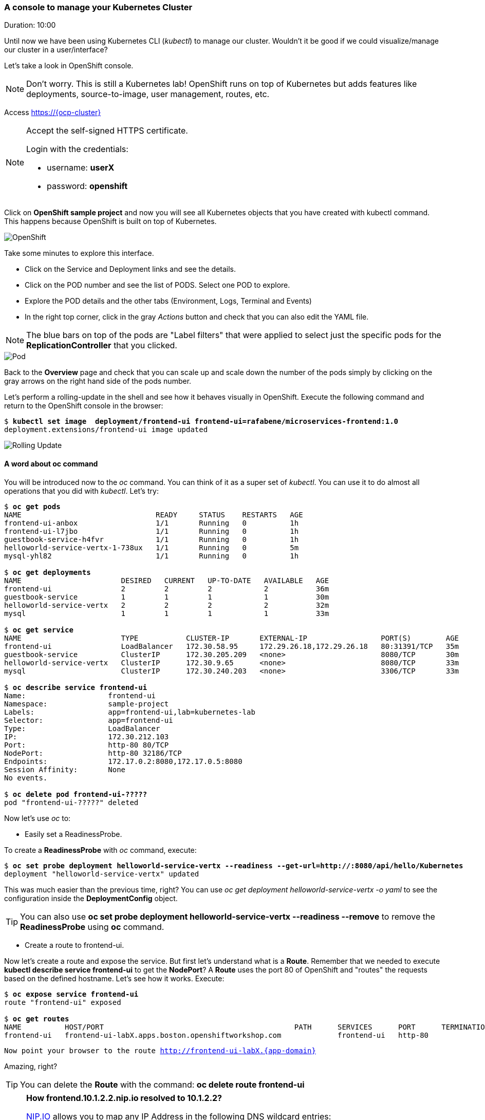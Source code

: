 // JBoss, Home of Professional Open Source
// Copyright 2016, Red Hat, Inc. and/or its affiliates, and individual
// contributors by the @authors tag. See the copyright.txt in the
// distribution for a full listing of individual contributors.
//
// Licensed under the Apache License, Version 2.0 (the "License");
// you may not use this file except in compliance with the License.
// You may obtain a copy of the License at
// http://www.apache.org/licenses/LICENSE-2.0
// Unless required by applicable law or agreed to in writing, software
// distributed under the License is distributed on an "AS IS" BASIS,
// WITHOUT WARRANTIES OR CONDITIONS OF ANY KIND, either express or implied.
// See the License for the specific language governing permissions and
// limitations under the License.

### A console to manage your Kubernetes Cluster
Duration: 10:00

Until now we have been using Kubernetes CLI (_kubectl_) to manage our cluster. Wouldn't it be good if we could visualize/manage our cluster in a user/interface?

Let's take a look in OpenShift console.

NOTE: Don't worry. This is still a Kubernetes lab! OpenShift runs on top of Kubernetes but adds features like deployments, source-to-image, user management, routes, etc.

Access https://{ocp-cluster}

[NOTE]
====
Accept the self-signed HTTPS certificate. 

Login with the credentials:

- username: *userX*
- password: *openshift*
====

Click on *OpenShift sample project* and now you will see all Kubernetes objects that you have created with kubectl command. This happens because OpenShift is built on top of Kubernetes.

image::images/openshift.png[OpenShift,float="center",align="center"]

Take some minutes to explore this interface.

- Click on the Service and Deployment links and see the details.
- Click on the POD number and see the list of PODS. Select one POD to explore.
- Explore the POD details and the other tabs (Environment, Logs, Terminal and Events)
- In the right top corner, click in the gray _Actions_ button and check that you can also edit the YAML file.

NOTE: The blue bars on top of the pods are "Label filters" that were applied to select just the specific pods for the *ReplicationController* that you clicked.

image::images/pod.png[Pod,float="center",align="center"]


Back to the *Overview* page and check that you can scale up and scale down the number of the pods simply by clicking on the gray arrows on the right hand side of the pods number.

Let's perform a rolling-update in the shell and see how it behaves visually in OpenShift. Execute the following command and return to the OpenShift console in the browser:

[source, bash, subs="normal,attributes"]
----
$ *kubectl set image  deployment/frontend-ui frontend-ui=rafabene/microservices-frontend:1.0*
deployment.extensions/frontend-ui image updated
----

image::images/rolling-update.png[Rolling Update,float="center",align="center"]

#### A word about oc command

You will be introduced now to the _oc_ command. You can think of it as a super set of _kubectl_. You can use it to do almost all operations that you did with _kubectl_. Let's try:

[source, bash, subs="normal,attributes"]
----
$ *oc get pods*
NAME                               READY     STATUS    RESTARTS   AGE
frontend-ui-anbox                  1/1       Running   0          1h
frontend-ui-l7jbo                  1/1       Running   0          1h
guestbook-service-h4fvr            1/1       Running   0          1h
helloworld-service-vertx-1-738ux   1/1       Running   0          5m
mysql-yhl82                        1/1       Running   0          1h

$ *oc get deployments*
NAME                       DESIRED   CURRENT   UP-TO-DATE   AVAILABLE   AGE
frontend-ui                2         2         2            2           36m
guestbook-service          1         1         1            1           30m
helloworld-service-vertx   2         2         2            2           32m
mysql                      1         1         1            1           33m

$ *oc get service*
NAME                       TYPE           CLUSTER-IP       EXTERNAL-IP                 PORT(S)        AGE
frontend-ui                LoadBalancer   172.30.58.95     172.29.26.18,172.29.26.18   80:31391/TCP   35m
guestbook-service          ClusterIP      172.30.205.209   <none>                      8080/TCP       30m
helloworld-service-vertx   ClusterIP      172.30.9.65      <none>                      8080/TCP       33m
mysql                      ClusterIP      172.30.240.203   <none>                      3306/TCP       33m

$ *oc describe service frontend-ui*
Name:			frontend-ui
Namespace:		sample-project
Labels:			app=frontend-ui,lab=kubernetes-lab
Selector:		app=frontend-ui
Type:			LoadBalancer
IP:			172.30.212.103
Port:			http-80	80/TCP
NodePort:		http-80	32186/TCP
Endpoints:		172.17.0.2:8080,172.17.0.5:8080
Session Affinity:	None
No events.

$ *oc delete pod frontend-ui-?????*
pod "frontend-ui-?????" deleted
----

Now let's use _oc_ to:

- Easily set a ReadinessProbe.


To create a *ReadinessProbe* with _oc_ command, execute:

[source, bash, subs="normal,attributes"]
----
$ *oc set probe deployment helloworld-service-vertx --readiness --get-url=http://:8080/api/hello/Kubernetes*
deployment "helloworld-service-vertx" updated
----

This was much easier than the previous time, right?
You can use _oc get deployment helloworld-service-vertx -o yaml_ to see the configuration inside the *DeploymentConfig* object.

TIP: You can also use *oc set probe deployment helloworld-service-vertx --readiness --remove* to remove the *ReadinessProbe* using *oc* command.

- Create a route to frontend-ui.

Now let's create a route and expose the service. But first let's understand what is a *Route*.
Remember that we needed to execute *kubectl describe service frontend-ui* to get the *NodePort*?
A *Route* uses the port 80 of OpenShift and "routes" the requests based on the defined hostname.
Let's see how it works. Execute:

[source, bash, subs="normal,attributes"]
----

$ *oc expose service frontend-ui*
route "frontend-ui" exposed

$ *oc get routes*
NAME          HOST/PORT                                            PATH      SERVICES      PORT      TERMINATION   WILDCARD
frontend-ui   frontend-ui-labX.apps.boston.openshiftworkshop.com             frontend-ui   http-80                 None
----


[source, bash, subs="normal,attributes"]
----
Now point your browser to the route http://frontend-ui-labX.{app-domain}
----

Amazing, right?

TIP: You can delete the *Route* with the command: *oc delete route frontend-ui*

[NOTE]
====
*How frontend.10.1.2.2.nip.io resolved to 10.1.2.2?*

link:http://www.nip.io/[NIP.IO] allows you to map any IP Address in the following DNS wildcard entries:

- 10.0.0.1.nip.io maps to 10.0.0.1
- app.10.0.0.1.nip.io maps to 10.0.0.1
- customer1.app.10.0.0.1.nip.io maps to 10.0.0.1
- customer2.app.10.0.0.1.nip.io maps to 10.0.0.1
- otherapp.10.0.0.1.nip.io maps to 10.0.0.1

NIP.IO maps *<anything>.<IP Address>*.nip.io to the corresponding *<IP Address>*, even 127.0.0.1.nip.io maps to 127.0.0.1
====